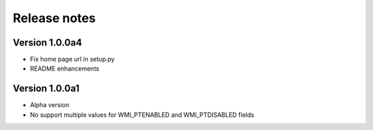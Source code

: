 =============
Release notes
=============

Version 1.0.0a4
---------------

* Fix home page url in setup.py
* README enhancements

Version 1.0.0a1
---------------

* Alpha version
* No support multiple values for WMI_PTENABLED and WMI_PTDISABLED fields